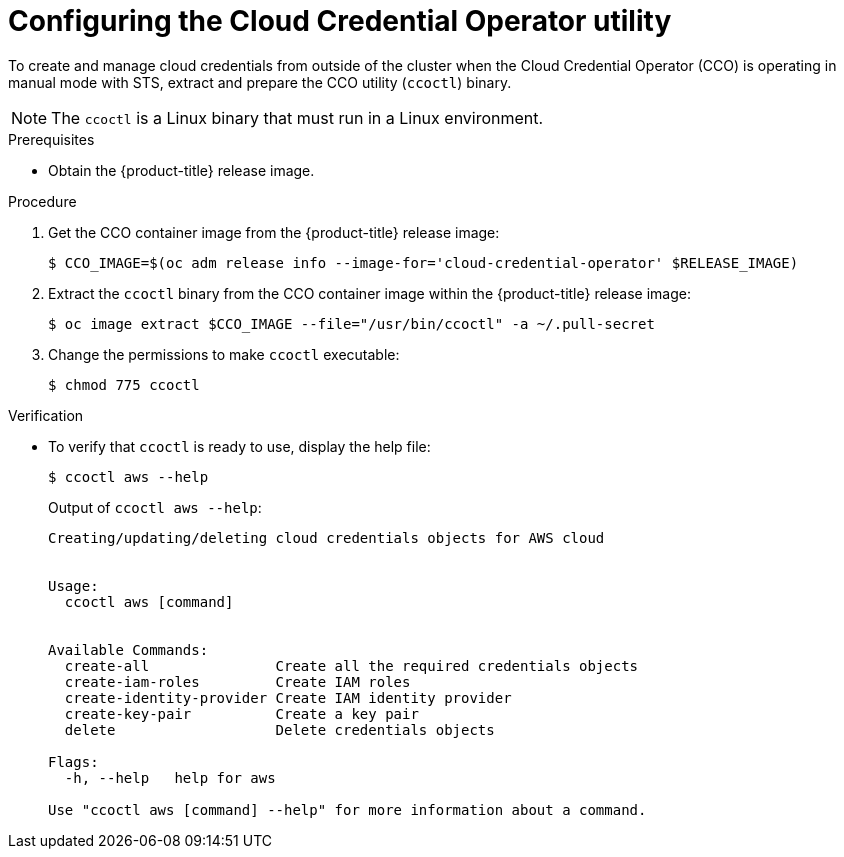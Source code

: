 // Module included in the following assemblies:
//
// * authentication/managing_cloud_provider_credentials/cco-mode-sts.adoc

[id="cco-ccoctl-configuring_{context}"]
= Configuring the Cloud Credential Operator utility

To create and manage cloud credentials from outside of the cluster when the Cloud Credential Operator (CCO) is operating in manual mode with STS, extract and prepare the CCO utility (`ccoctl`) binary.

[NOTE]
====
The `ccoctl` is a Linux binary that must run in a Linux environment.
====

.Prerequisites

* Obtain the {product-title} release image.

.Procedure

. Get the CCO container image from the {product-title} release image:
+
[source,terminal]
----
$ CCO_IMAGE=$(oc adm release info --image-for='cloud-credential-operator' $RELEASE_IMAGE)
----

. Extract the `ccoctl` binary from the CCO container image within the {product-title} release image:
+
[source,terminal]
----
$ oc image extract $CCO_IMAGE --file="/usr/bin/ccoctl" -a ~/.pull-secret
----

. Change the permissions to make `ccoctl` executable:
+
[source,terminal]
----
$ chmod 775 ccoctl
----

.Verification

* To verify that `ccoctl` is ready to use, display the help file:
+
[source,terminal]
----
$ ccoctl aws --help
----
+
.Output of `ccoctl aws --help`:
+
[source,terminal]
----
Creating/updating/deleting cloud credentials objects for AWS cloud


Usage:
  ccoctl aws [command]


Available Commands:
  create-all               Create all the required credentials objects
  create-iam-roles         Create IAM roles
  create-identity-provider Create IAM identity provider
  create-key-pair          Create a key pair
  delete                   Delete credentials objects

Flags:
  -h, --help   help for aws

Use "ccoctl aws [command] --help" for more information about a command.
----
